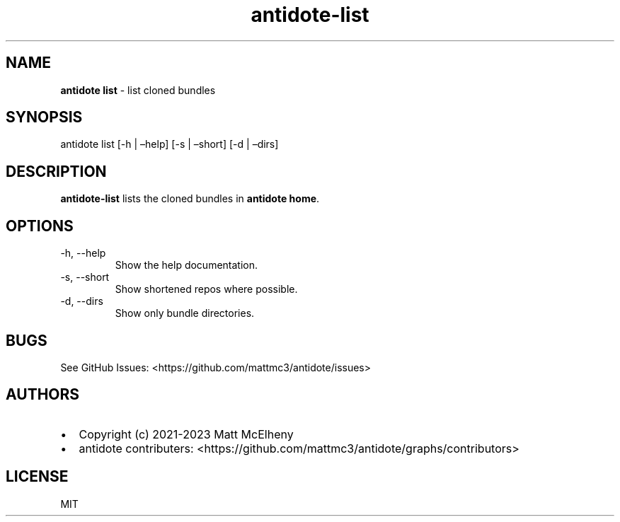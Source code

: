 .\" Automatically generated by Pandoc 3.0.1
.\"
.\" Define V font for inline verbatim, using C font in formats
.\" that render this, and otherwise B font.
.ie "\f[CB]x\f[]"x" \{\
. ftr V B
. ftr VI BI
. ftr VB B
. ftr VBI BI
.\}
.el \{\
. ftr V CR
. ftr VI CI
. ftr VB CB
. ftr VBI CBI
.\}
.TH "antidote-list" "1" "" "" "Antidote Manual"
.hy
.SH NAME
.PP
\f[B]antidote list\f[R] - list cloned bundles
.SH SYNOPSIS
.PP
antidote list [-h | \[en]help] [-s | \[en]short] [-d | \[en]dirs]
.SH DESCRIPTION
.PP
\f[B]antidote-list\f[R] lists the cloned bundles in \f[B]antidote
home\f[R].
.SH OPTIONS
.TP
-h, --help
Show the help documentation.
.TP
-s, --short
Show shortened repos where possible.
.TP
-d, --dirs
Show only bundle directories.
.SH BUGS
.PP
See GitHub Issues: <https://github.com/mattmc3/antidote/issues>
.SH AUTHORS
.IP \[bu] 2
Copyright (c) 2021-2023 Matt McElheny
.IP \[bu] 2
antidote contributers:
<https://github.com/mattmc3/antidote/graphs/contributors>
.SH LICENSE
.PP
MIT

